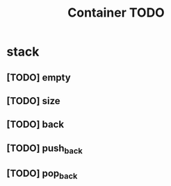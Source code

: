 #+TITLE: Container TODO

* stack
** [TODO] empty
** [TODO] size
** [TODO] back
** [TODO] push_back
** [TODO] pop_back
